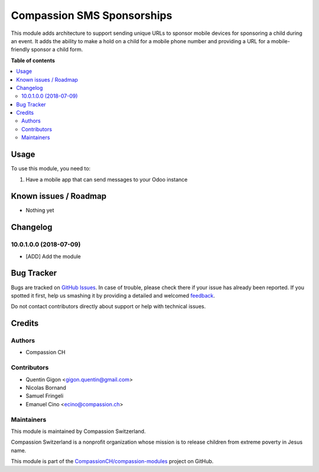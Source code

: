 ===========================
Compassion SMS Sponsorships
===========================

.. !!!!!!!!!!!!!!!!!!!!!!!!!!!!!!!!!!!!!!!!!!!!!!!!!!!!
   !! This file is generated by oca-gen-addon-readme !!
   !! changes will be overwritten.                   !!
   !!!!!!!!!!!!!!!!!!!!!!!!!!!!!!!!!!!!!!!!!!!!!!!!!!!!

.. |badge1| image:: https://img.shields.io/badge/maturity-Beta-yellow.png
    :target: https://odoo-community.org/page/development-status
    :alt: Beta
.. |badge2| image:: https://img.shields.io/badge/licence-AGPL--3-blue.png
    :target: http://www.gnu.org/licenses/agpl-3.0-standalone.html
    :alt: License: AGPL-3
.. |badge3| image:: https://img.shields.io/badge/github-CompassionCH%2Fcompassion--modules-lightgray.png?logo=github
    :target: https://github.com/CompassionCH/compassion-modules/tree/devel/sms_sponsorship
    :alt: CompassionCH/compassion-modules

|badge1| |badge2| |badge3| 

This module adds architecture to support sending unique URLs to sponsor mobile devices for sponsoring a child during
an event. It adds the ability to make a hold on a child for a mobile phone number and providing a URL for a
mobile-friendly sponsor a child form.

**Table of contents**

.. contents::
   :local:

Usage
=====

To use this module, you need to:

#. Have a mobile app that can send messages to your Odoo instance

Known issues / Roadmap
======================

* Nothing yet

Changelog
=========

10.0.1.0.0 (2018-07-09)
~~~~~~~~~~~~~~~~~~~~~~~

* [ADD] Add the module

Bug Tracker
===========

Bugs are tracked on `GitHub Issues <https://github.com/CompassionCH/compassion-modules/issues>`_.
In case of trouble, please check there if your issue has already been reported.
If you spotted it first, help us smashing it by providing a detailed and welcomed
`feedback <https://github.com/CompassionCH/compassion-modules/issues/new?body=module:%20sms_sponsorship%0Aversion:%20devel%0A%0A**Steps%20to%20reproduce**%0A-%20...%0A%0A**Current%20behavior**%0A%0A**Expected%20behavior**>`_.

Do not contact contributors directly about support or help with technical issues.

Credits
=======

Authors
~~~~~~~

* Compassion CH

Contributors
~~~~~~~~~~~~

* Quentin Gigon <gigon.quentin@gmail.com>
* Nicolas Bornand
* Samuel Fringeli
* Emanuel Cino <ecino@compassion.ch>

Maintainers
~~~~~~~~~~~

This module is maintained by Compassion Switzerland.

.. image:: https://upload.wikimedia.org/wikipedia/en/8/83/CompassionInternationalLogo.png
   :alt: Compassion Switzerland
   :target: https://www.compassion.ch

Compassion Switzerland is a nonprofit organization whose
mission is to release children from extreme poverty in Jesus name.

This module is part of the `CompassionCH/compassion-modules <https://github.com/CompassionCH/compassion-modules/tree/devel/sms_sponsorship>`_ project on GitHub.
